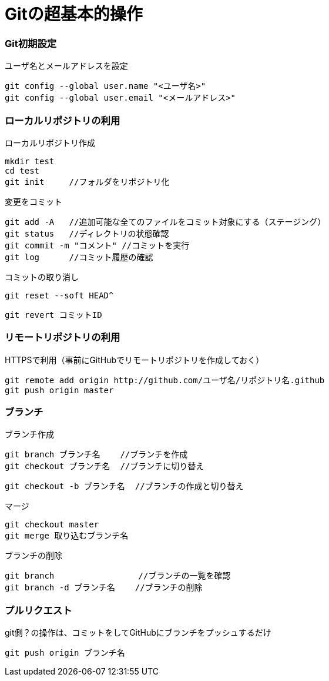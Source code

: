 = Gitの超基本的操作

=== Git初期設定
ユーザ名とメールアドレスを設定
....
git config --global user.name "<ユーザ名>"
git config --global user.email "<メールアドレス>"
....

=== ローカルリポジトリの利用

ローカルリポジトリ作成
....
mkdir test
cd test
git init     //フォルダをリポジトリ化
....

変更をコミット
....
git add -A   //追加可能な全てのファイルをコミット対象にする（ステージング）
git status   //ディレクトリの状態確認
git commit -m "コメント" //コミットを実行
git log      //コミット履歴の確認
....

コミットの取り消し

 git reset --soft HEAD^

 git revert コミットID


=== リモートリポジトリの利用

HTTPSで利用（事前にGitHubでリモートリポジトリを作成しておく）
....
git remote add origin http://github.com/ユーザ名/リポジトリ名.github
git push origin master 
....

=== ブランチ
ブランチ作成
....
git branch ブランチ名    //ブランチを作成
git checkout ブランチ名  //ブランチに切り替え
....

 git checkout -b ブランチ名  //ブランチの作成と切り替え

マージ
....
git checkout master
git merge 取り込むブランチ名
....

ブランチの削除
....
git branch                 //ブランチの一覧を確認 
git branch -d ブランチ名    //ブランチの削除
....

=== プルリクエスト

git側？の操作は、コミットをしてGitHubにブランチをプッシュするだけ
....
git push origin ブランチ名
....
